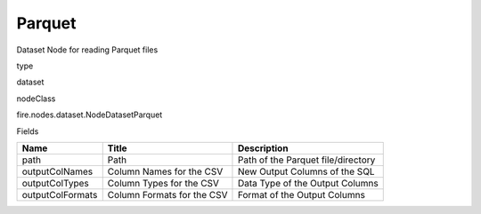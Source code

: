 
Parquet
^^^^^^ 

Dataset Node for reading Parquet files

type

dataset

nodeClass

fire.nodes.dataset.NodeDatasetParquet

Fields

+------------------+----------------------------+------------------------------------+
| Name             | Title                      | Description                        |
+==================+============================+====================================+
| path             | Path                       | Path of the Parquet file/directory |
+------------------+----------------------------+------------------------------------+
| outputColNames   | Column Names for the CSV   | New Output Columns of the SQL      |
+------------------+----------------------------+------------------------------------+
| outputColTypes   | Column Types for the CSV   | Data Type of the Output Columns    |
+------------------+----------------------------+------------------------------------+
| outputColFormats | Column Formats for the CSV | Format of the Output Columns       |
+------------------+----------------------------+------------------------------------+